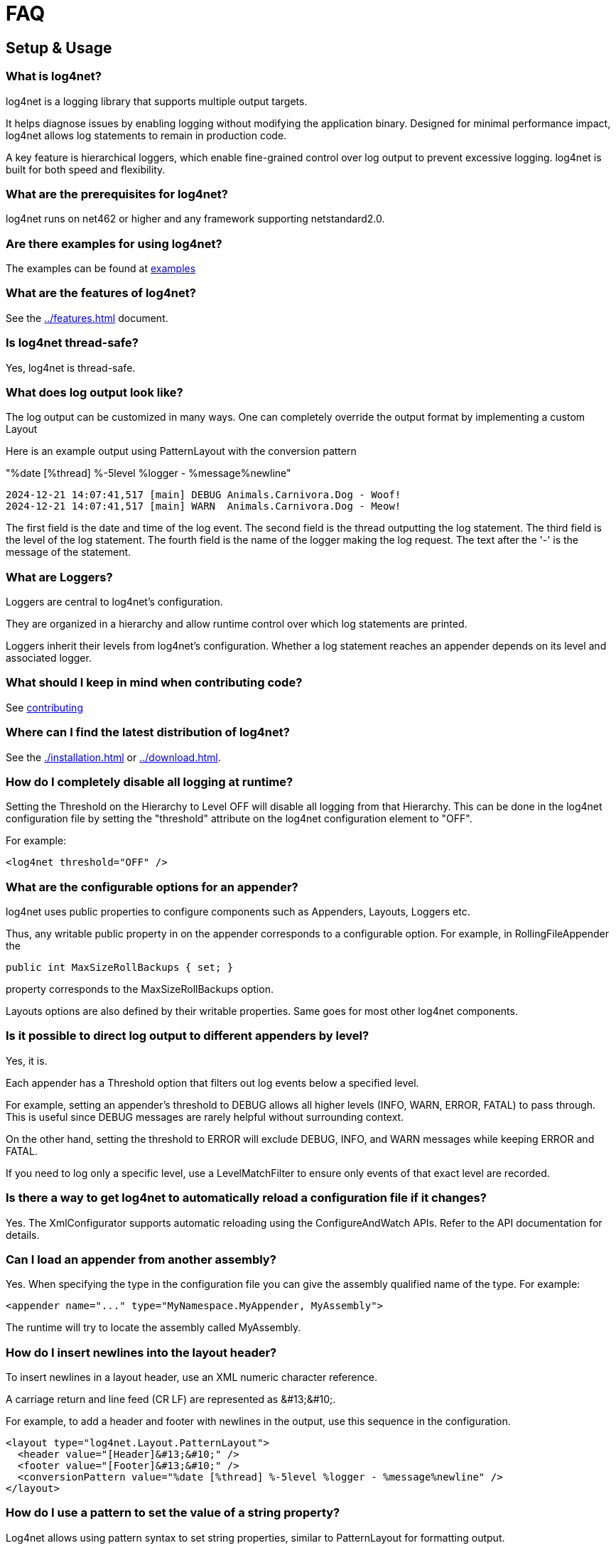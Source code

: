 ////
    Licensed to the Apache Software Foundation (ASF) under one or more
    contributor license agreements.  See the NOTICE file distributed with
    this work for additional information regarding copyright ownership.
    The ASF licenses this file to You under the Apache License, Version 2.0
    (the "License"); you may not use this file except in compliance with
    the License.  You may obtain a copy of the License at

         http://www.apache.org/licenses/LICENSE-2.0

    Unless required by applicable law or agreed to in writing, software
    distributed under the License is distributed on an "AS IS" BASIS,
    WITHOUT WARRANTIES OR CONDITIONS OF ANY KIND, either express or implied.
    See the License for the specific language governing permissions and
    limitations under the License.
////
[#faq]
= FAQ

[#setup-and-usage]
== Setup & Usage

[#what-is-log4net]
=== What is log4net?

log4net is a logging library that supports multiple output targets.

It helps diagnose issues by enabling logging without modifying the application binary.
Designed for minimal performance impact, log4net allows log statements to remain in production code.

A key feature is hierarchical loggers, which enable fine-grained control over log output to prevent excessive logging.
log4net is built for both speed and flexibility.

[#prerequisites]
=== What are the prerequisites for log4net?

log4net runs on net462 or higher and any framework supporting netstandard2.0.

[#examples]
=== Are there examples for using log4net?

The examples can be found at https://github.com/apache/logging-log4net/tree/master/examples[examples]

[#features]
=== What are the features of log4net?

See the xref:../features.adoc[] document.

[#thread-safety]
=== Is log4net thread-safe?

Yes, log4net is thread-safe.

[#output]
=== What does log output look like?

The log output can be customized in many ways.
One can completely override the output format by implementing a custom Layout

Here is an example output using PatternLayout with the conversion pattern

"%date [%thread] %-5level %logger - %message%newline"

[source,text]
----
2024-12-21 14:07:41,517 [main] DEBUG Animals.Carnivora.Dog - Woof!
2024-12-21 14:07:41,517 [main] WARN  Animals.Carnivora.Dog - Meow!
----

The first field is the date and time of the log event.
The second field is the thread outputting the log statement.
The third field is the level of the log statement.
The fourth field is the name of the logger making the log request.
The text after the '-' is the message of the statement.

[#loggers]
=== What are Loggers?

Loggers are central to log4net's configuration.

They are organized in a hierarchy and allow runtime control over which log statements are printed.

Loggers inherit their levels from log4net's configuration.
Whether a log statement reaches an appender depends on its level and associated logger.

[#contributing]
=== What should I keep in mind when contributing code?

See https://github.com/apache/logging-log4net/blob/master/doc/CONTRIBUTING.md[contributing]

[#distribution]
=== Where can I find the latest distribution of log4net?

See the xref:./installation.adoc[] or xref:../download.adoc[].

[#disable-looging]
=== How do I completely disable all logging at runtime?

Setting the Threshold on the Hierarchy to Level OFF will disable all logging from that Hierarchy.
This can be done in the log4net configuration file by setting the "threshold" attribute on the log4net configuration element to "OFF".

For example:

[source,xml]
----
<log4net threshold="OFF" />
----

[#options-for-appenders]
=== What are the configurable options for an appender?

log4net uses public properties to configure components such as Appenders, Layouts, Loggers etc.

Thus, any writable public property in on the appender corresponds to a configurable option.
For example, in RollingFileAppender the 

[source,csharp]
----
public int MaxSizeRollBackups { set; }
----

property corresponds to the MaxSizeRollBackups option.

Layouts options are also defined by their writable properties.
Same goes for most other log4net components.

[#direct-output-per-level]
=== Is it possible to direct log output to different appenders by level?

Yes, it is.

Each appender has a Threshold option that filters out log events below a specified level.

For example, setting an appender's threshold to DEBUG allows all higher levels (INFO, WARN, ERROR, FATAL) to pass through. This is useful since DEBUG messages are rarely helpful without surrounding context.

On the other hand, setting the threshold to ERROR will exclude DEBUG, INFO, and WARN messages while keeping ERROR and FATAL.

If you need to log only a specific level, use a LevelMatchFilter to ensure only events of that exact level are recorded.

[#automatic-config-reload]
=== Is there a way to get log4net to automatically reload a configuration file if it changes?

Yes.
The XmlConfigurator supports automatic reloading using the ConfigureAndWatch APIs.
Refer to the API documentation for details.

[#custom-assemblies]
=== Can I load an appender from another assembly?

Yes.
When specifying the type in the configuration file you can give the assembly qualified name of the type.
For example:

[source,xml]
----
<appender name="..." type="MyNamespace.MyAppender, MyAssembly">
----
               
The runtime will try to locate the assembly called MyAssembly.

[#newline-in-header]
=== How do I insert newlines into the layout header?

To insert newlines in a layout header, use an XML numeric character reference.

A carriage return and line feed (CR LF) are represented as \&#13;\&#10;.

For example, to add a header and footer with newlines in the output, use this sequence in the configuration.

[source,xml]
----
<layout type="log4net.Layout.PatternLayout">
  <header value="[Header]&#13;&#10;" />
  <footer value="[Footer]&#13;&#10;" />
  <conversionPattern value="%date [%thread] %-5level %logger - %message%newline" />
</layout>
----

[#dynamic-patterns]
=== How do I use a pattern to set the value of a string property?

Log4net allows using pattern syntax to set string properties, similar to PatternLayout for formatting output.

To enable this, set type="log4net.Util.PatternString" on the string property in the config file. This directs the parser to process the value using PatternString before converting it to a string.

For example, to include the current process ID in a FileAppender filename, use the %processid pattern in the File property.

[source,xml]
----
<appender name="LogFileAppender" type="log4net.Appender.FileAppender">
  <file type="log4net.Util.PatternString" value="log-file-[%processid].txt" />
  <layout type="log4net.Layout.PatternLayout" value="%date [%thread] %-5level %logger - %message%newline" />
</appender>
----

[#implementation]
== Implementing Logging

[#naming-loggers]
=== What is the suggested ways to name loggers?

A common approach is to name loggers by locality, using the fully qualified class name. This has several benefits:

* Simple to implement and explain to new developers.
* Reflects the application's modular design.
* Can be refined as needed.
* Automatically provides context for log statements.

[#getting-the-type]
=== How do I get the type of a class in a static block?

To retrieve the type use:

[source,csharp]
----
private static readonly ILog log = LogManager.GetLogger(typeof(Foo));
----

Here, typeof(Foo) provides the type, and LogManager.GetLogger accepts a Type instance, which is commonly used.

[#performance]
=== What is the fastest way to (not) log?

Concatenating strings in log statements, such as:

[source,csharp]
----
log.Debug("Entry number: " + i + " is " + entry[i]);
// or string interpolation
log.Debug($"Entry number: {i} is {entry[i]}");
----

incurs the cost of constructing the message, including converting values to strings and concatenating them—regardless of whether the message is logged.

A more efficient alternative is to use log.DebugFormat etc., which formats the message only if the log level is enabled:

[source,csharp]
----
log.DebugFormat("Entry number: {0} is {1}", i, entry[i]);
----

Alternatively, check if logging is enabled before constructing the message:

[source,csharp]
----
if (log.IsDebugEnabled) 
{
  log.Debug($"Entry number: {i} is {entry[i]}");
}
----

[#locking-models]
=== How do I get multiple process to log to the same file?

Before proceeding, consider if it's absolutely necessary to have multiple processes log to the same file — it's often better to avoid this.

FileAppender offers different locking models, but they have limitations:

* **Default** - Holds an exclusive write lock, preventing other processes from writing.
* **MinimalLock** - Acquires the write lock only while logging, allowing interleaved writes but with significant performance loss.
* **InterProcessLock** - Uses a system-wide Mutex to synchronize, but requires all processes to cooperate. 
While better than MinimalLock, it still causes performance issues due to frequent Mutex acquisition.
* **NoLock** - Does not use any lock, allowing all processes to write simultaneously.
However, this can lead to log data corruption if multiple processes write to the file at the same time.

Using RollingFileAppender complicates things further, as multiple processes may try to roll the log file simultaneously, which is incompatible with any locking model.

[#troubleshooting]
== Troubleshooting

[#internal-debugging]
=== How do I enable log4net internal debugging?

There are two ways to enable internal debugging in log4net:

* **Via the Application Config File** (Preferred):
   
Set the `log4net.Internal.Debug` option to `true` in the application's config file (not the log4net configuration file).

Example:

[source,xml]
----
<configuration>
    <appSettings>
    <add key="log4net.Internal.Debug" value="true"/>
    </appSettings>
</configuration>
----

This setting is read on startup, and all internal debugging messages are emitted.

* **Programmatically**:

Set `log4net.Util.LogLog.InternalDebugging` to `true` in code as early as possible to capture the most debug information.

Internal debug messages are written to the console and `System.Diagnostics.Trace`. 
If there's no console, messages are lost unless redirected.
You can capture these messages using a utility like DebugView from  http://www.sysinternals.com[Sysinternals].

To redirect debug messages to a file, add a trace listener in the config file:

[source,xml]
----
<configuration>
  <system.diagnostics>
    <trace autoflush="true">
      <listeners>
        <add name="textWriterTraceListener"
             type="System.Diagnostics.TextWriterTraceListener"
             initializeData="log4net.log" />
      </listeners>
    </trace>
  </system.diagnostics>
</configuration>
----
**Ensure the process has write permissions to the specified file.**

[#configuration-errors]
== How can I evaluate configuration errors at runtime?

To prevent silent failures, log4net provides a way to evaluate whether it was properly configured and to check for any messages generated during startup. 

To check if log4net has been configured correctly, you can check the `Configured` property of the `ILoggerRepository` and enumerate the configuration messages as follows:

[source,csharp]
----
if (!log4net.LogManager.GetRepository().Configured) // log4net is not configured
{
  foreach (log4net.Util.LogLog message in log4net.LogManager.GetRepository().ConfigurationMessages.Cast<log4net.Util.LogLog>())
  {
    // Evaluate configuration message
  }
}
----

This allows you to catch any configuration issues and review them at runtime.

[#logging-from-services]
== Why doesn't the logging in my service work?

A Windows service runs under a user account specified in the Services control panel.
This account may have restricted permissions, so ensure that the account has permission to create and write files in the logging directory.

Additionally, when a Windows service is launched, its current directory is set to the Windows system directory (e.g., `C:\Windows\System32`).
If you are loading the configuration file from the current directory, keep in mind that this path won't be the location of your assemblies. 

The best approach to get the correct path to your assemblies is by using `AppDomain.BaseDirectory`.
Note that log4net internals never use the current directory.

[#reporting-bugs]
== How do I report bugs?

First, ensure it's truly a bug and not a usage error.
If unsure, it's best to start with a https://github.com/apache/logging-log4net/discussions/new?category=general[discussion].

If you've identified a bug, please report it via our https://github.com/apache/logging-log4net/issues[Issue Tracker].
Before submitting, check if the issue has already been reported by searching the existing issues.
